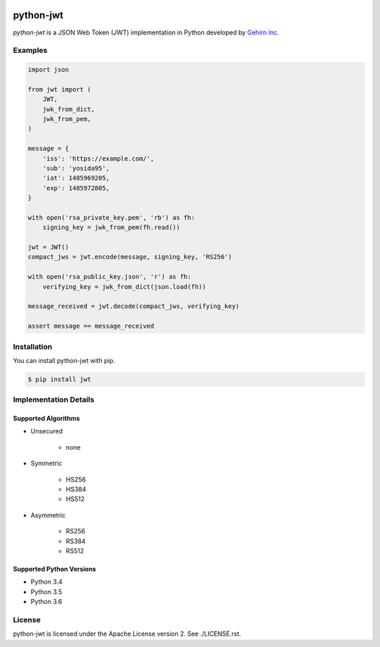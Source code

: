 .. image:: https://travis-ci.org/GehirnInc/python-jwt.svg?branch=master
    :target: https://travis-ci.org/GehirnInc/python-jwt
.. image:: https://coveralls.io/repos/GehirnInc/python-jwt/badge.png?branch=master
    :target:  https://coveralls.io/r/GehirnInc/python-jwt?branch=master
.. image:: https://badge.fury.io/py/jwt.svg?dummy
    :target: http://badge.fury.io/py/jwt

python-jwt
==========

*python-jwt* is a JSON Web Token (JWT) implementation in Python developed by `Gehirn Inc`_.


Examples
--------

.. code-block:: python

   import json

   from jwt import (
       JWT,
       jwk_from_dict,
       jwk_from_pem,
   )

   message = {
       'iss': 'https://example.com/',
       'sub': 'yosida95',
       'iat': 1485969205,
       'exp': 1485972805,
   }

   with open('rsa_private_key.pem', 'rb') as fh:
       signing_key = jwk_from_pem(fh.read())

   jwt = JWT()
   compact_jws = jwt.encode(message, signing_key, 'RS256')

   with open('rsa_public_key.json', 'r') as fh:
       verifying_key = jwk_from_dict(json.load(fh))

   message_received = jwt.decode(compact_jws, verifying_key)

   assert message == message_received


Installation
------------

You can install python-jwt with pip.

.. code-block:: shell

   $ pip install jwt


Implementation Details
-------------------------

Supported Algorithms
~~~~~~~~~~~~~~~~~~~~

- Unsecured

   - none

- Symmetric

   - HS256
   - HS384
   - HS512

- Asymmetric

   - RS256
   - RS384
   - RS512

Supported Python Versions
~~~~~~~~~~~~~~~~~~~~~~~~~

- Python 3.4
- Python 3.5
- Python 3.6


License
-------
python-jwt is licensed under the Apache License version 2.  See ./LICENSE.rst.


.. _Gehirn Inc: http://www.gehirn.co.jp/


